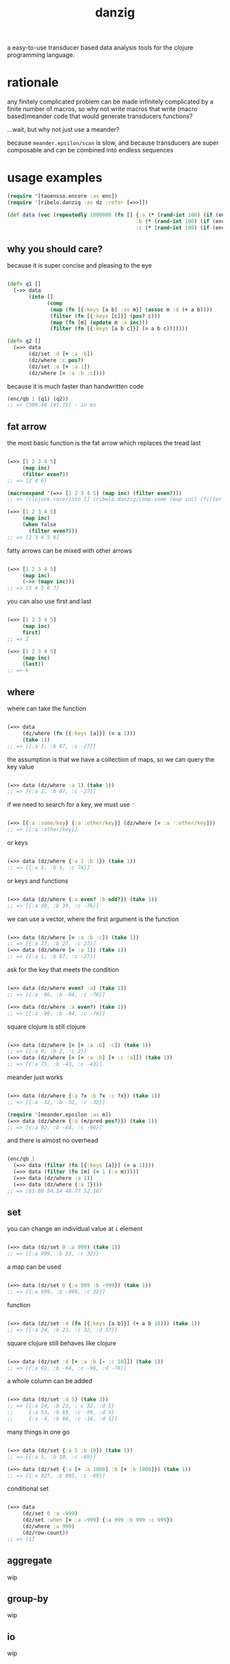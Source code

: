 #+TITLE: danzig

a easy-to-use transducer based data analysis tools for the clojure programming
language.

* rationale

any finitely complicated problem can be made infinitely complicated by a finite
number of macros, so why not write macros that write (macro based)meander code that would generate transducers functions?

...wait, but why not just use a meander?

because =meander.epsilon/scan= is slow, and because transducers are super
composable and can be combined into endless sequences

* usage examples

#+begin_src clojure :results silent :exports code
(require '[taoensso.encore :as enc])
(require '[ribelo.danzig :as dz :refer [=>>]])

(def data (vec (repeatedly 1000000 (fn [] {:a (* (rand-int 100) (if (enc/chance 0.5) 1 -1))
                                          :b (* (rand-int 100) (if (enc/chance 0.5) 1 -1))
                                          :c (* (rand-int 100) (if (enc/chance 0.5) 1 -1))}))))
#+end_src


** why you should care?

because it is super concise and pleasing to the eye

#+begin_src clojure :results silent :exports code

(defn q1 []
  (->> data
       (into []
             (comp
              (map (fn [{:keys [a b] :as m}] (assoc m :d (+ a b))))
              (filter (fn [{:keys [c]}] (pos? c)))
              (map (fn [m] (update m :a inc)))
              (filter (fn [{:keys [a b c]}] (= a b c)))))))

(defn q2 []
  (=>> data
       (dz/set :d [+ :a :b])
       (dz/where :c pos?)
       (dz/set :a [+ :a 1])
       (dz/where [= :a :b :c])))

#+end_src

because it is much faster than handwritten code

#+begin_src clojure :results silent :exports code
(enc/qb 1 (q1) (q2))
;; => [309.46 145.71] - in ms
#+end_src


** fat arrow

the most basic function is the fat arrow which replaces the tread last
#+begin_src clojure :results silent :exports code

(=>> [1 2 3 4 5]
     (map inc)
     (filter even?))
;; => [2 4 6]

(macroexpand '(=>> [1 2 3 4 5] (map inc) (filter even?)))
;; => (clojure.core/into [] (ribelo.danzig/comp-some (map inc) (filter even?)) [1 2 3 4 5])

(=>> [1 2 3 4 5]
     (map inc)
     (when false
       (filter even?)))
;; => [2 3 4 5 6]

#+end_src

fatty arrows can be mixed with other arrows
#+begin_src clojure :results silent :exports code

(=>> [1 2 3 4 5]
     (map inc)
     (->> (mapv inc)))
;; => [3 4 5 6 7]

#+end_src

you can also use first and last
#+begin_src clojure :results silent :exports code

(=>> [1 2 3 4 5]
     (map inc)
     first)
;; => 2

(=>> [1 2 3 4 5]
     (map inc)
     (last))
;; => 6
#+end_src

** where

where can take the function
#+begin_src clojure :results silent :exports code

(=>> data
     (dz/where (fn [{:keys [a]}] (= a 1)))
     (take 1))
;; => [{:a 1, :b 87, :c -27}]

#+end_src

the assumption is that we have a collection of maps, so we can query the key value
#+begin_src clojure :results silent :exports code

(=>> data (dz/where :a 1) (take 1))
;; => [{:a 1, :b 87, :c -27}]

#+end_src

if we need to search for a key, we must use ='=
#+begin_src clojure :results silent :exports code

(=>> [{:a :some/key} {:a :other/key}] (dz/where [= :a ':other/key]))
;; => [{:a :other/key}]

#+end_src

or keys
#+begin_src clojure :results silent :exports code

(=>> data (dz/where {:a 1 :b 1}) (take 1))
;; => [{:a 1, :b 1, :c 74}]

#+end_src

or keys and functions
#+begin_src clojure :results silent :exports code

(=>> data (dz/where {:a even? :b odd?}) (take 1))
;; => [{:a 40, :b 39, :c -76}]

#+end_src

we can use a vector, where the first argument is the function
#+begin_src clojure :results silent :exports code

(=>> data (dz/where [= :a :b :c]) (take 1))
;; => [{:a 27, :b 27, :c 27}]
(=>> data (dz/where [= :a 1]) (take 1))
;; => [{:a 1, :b 87, :c -27}]

#+end_src

ask for the key that meets the condition
#+begin_src clojure :results silent :exports code

(=>> data (dz/where even? :a) (take 1))
;; => [{:a -96, :b -84, :c -76}]

(=>> data (dz/where :a even?) (take 1))
;; => [{:a -96, :b -84, :c -76}]

#+end_src

square clojure is still clojure
#+begin_src clojure :results silent :exports code

(=>> data (dz/where [= [+ :a :b] :c]) (take 1))
;; => [{:a 0, :b 2, :c 2}]
(=>> data (dz/where [= [+ :a :b] [+ :c :a]]) (take 1))
;; => [{:a 75, :b -43, :c -43}]

#+end_src

meander just works
#+begin_src clojure :results silent :exports code :ns ribelo.danzig

(=>> data (dz/where {:a ?x :b ?x :c ?x}) (take 1))
;; => [{:a -32, :b -32, :c -32}]

(require '[meander.epsilon :as m])
(=>> data (dz/where {:a (m/pred pos?)}) (take 1))
;; => [{:a 92, :b -64, :c -96}]

#+end_src

and there is almost no overhead
#+begin_src clojure :results silent :exports code

(enc/qb 1
  (=>> data (filter (fn [{:keys [a]}] (= a 1))))
  (=>> data (filter (fn [m] (= 1 (:a m)))))
  (=>> data (dz/where :a 1))
  (=>> data (dz/where {:a 1})))
;; => [81.88 54.14 48.77 52.16]

#+end_src

** set

you can change an individual value at =i= element
#+begin_src clojure :results silent :exports code

(=>> data (dz/set 0 :a 999) (take 1))
;; => [{:a 999, :b 23, :c 32}]

#+end_src

a map can be used
#+begin_src clojure :results silent :exports code

(=>> data (dz/set 0 {:a 999 :b -999}) (take 1))
;; => [{:a 999, :b -999, :c 32}]

#+end_src

function
#+begin_src clojure :results silent :exports code

(=>> data (dz/set :d (fn [{:keys [a b]}] (+ a b 10))) (take 1))
;; => [{:a 24, :b 23, :c 32, :d 57}]

#+end_src

square clojure still behaves like clojure
#+begin_src clojure :results silent :exports code

(=>> data (dz/set :d [+ :a :b [- :c 10]]) (take 1))
;; => [{:a 92, :b -64, :c -96, :d -78}]

#+end_src

a whole column can be added
#+begin_src clojure :results silent :exports code

(=>> data (dz/set :d 5) (take 3))
;; => [{:a 24, :b 23, : c 32, :d 5}
;;     {:a 53, :b 69, :c -99, :d 5}
;;     {:a -4, :b 80, :c -16, :d 5}]

#+end_src

many things in one go
#+begin_src clojure :results silent :exports code

(=>> data (dz/set {:a 5 :b 10}) (take 1))
;; => [{:a 5, :b 10, :c -69}]

(=>> data (dz/set {:a [+ :a 1000] :b [+ :b 1000]}) (take 1))
;; => [{:a 927, :b 905, :c -69}]
#+end_src

conditional set
#+begin_src clojure :results silent :exports code

(=>> data
     (dz/set 0 :a -999)
     (dz/set :when [= :a -999] {:a 999 :b 999 :c 999})
     (dz/where :a 999)
     (dz/row-count))
;; => [1]

#+end_src

** aggregate
wip
** group-by
wip
** io
wip
